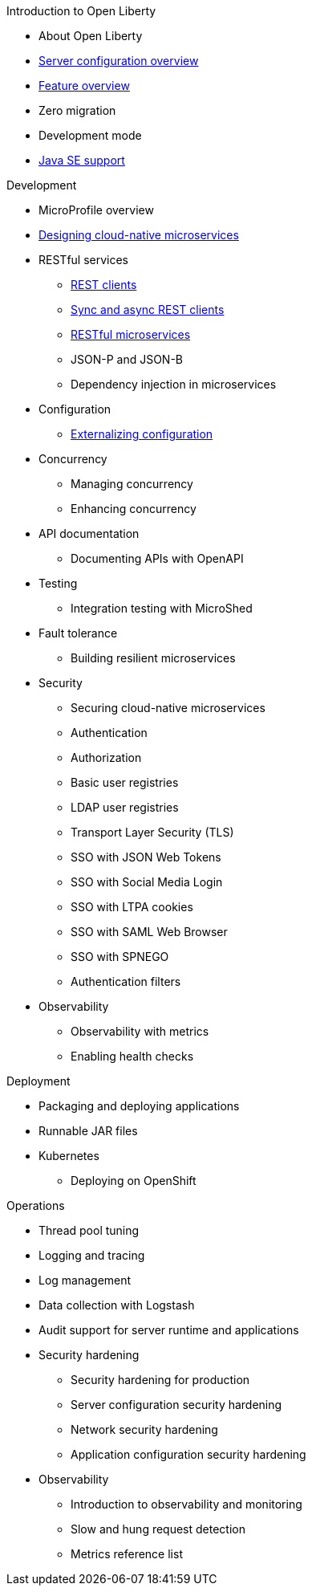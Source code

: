 // begin nav based on wireframe 3
.Introduction to Open Liberty
  * About Open Liberty
  * xref:serverConfiguration.adoc[Server configuration overview]
  * xref:featureOverview.adoc[Feature overview]
  * Zero migration
  * Development mode
  * xref:java-se.adoc[Java SE support]

// Begin Development section
.Development
  * MicroProfile overview
  * xref:cloud_native_microservices.adoc[Designing cloud-native microservices]
  * RESTful services
    ** xref:rest_clients.adoc[REST clients]
    ** xref:sync_async_rest_clients.adoc[Sync and async REST clients]
    ** xref:rest_microservices.adoc[RESTful microservices]
    ** JSON-P and JSON-B
    ** Dependency injection in microservices
  * Configuration
    ** xref:mp-config.adoc[Externalizing configuration]
  * Concurrency
    ** Managing concurrency
    ** Enhancing concurrency
  * API documentation
    ** Documenting APIs with OpenAPI
  * Testing
    ** Integration testing with MicroShed
  * Fault tolerance
    ** Building resilient microservices
  * Security
    ** Securing cloud-native microservices
    ** Authentication
    ** Authorization
    ** Basic user registries
    ** LDAP user registries
    ** Transport Layer Security (TLS)
    ** SSO with JSON Web Tokens
    ** SSO with Social Media Login
    ** SSO with LTPA cookies
    ** SSO with SAML Web Browser
    ** SSO with SPNEGO
    ** Authentication filters
  * Observability
    ** Observability with metrics
    ** Enabling health checks

// Begin deployment section
.Deployment
  * Packaging and deploying applications
  * Runnable JAR files
  * Kubernetes
    ** Deploying on OpenShift

// Begin Operations section
.Operations
  * Thread pool tuning
  * Logging and tracing
  * Log management
  * Data collection with Logstash
  * Audit support for server runtime and applications
  * Security hardening
    ** Security hardening for production
    ** Server configuration security hardening
    ** Network security hardening
    ** Application configuration security hardening
  * Observability
    ** Introduction to observability and monitoring
    ** Slow and hung request detection
    ** Metrics reference list


























////
commenting out to preserve
// Begin developing section of the documentation
.Developing
  * Basics
    ** xref:java-se.adoc[Java SE support]
    ** xref:cloud_native_microservices.adoc[Designing cloud-native microservices]

  * RESTful services
    ** xref:rest_microservices.adoc[RESTful microservices]
    ** xref:rest_clients.adoc[REST clients]
    ** xref:sync_async_rest_clients.adoc[Synchronous and asynchronous REST clients]

  * Configuration
    ** xref:mp-config.adoc[Externalizing the configuration in microservices]

  * Fault tolerance
    ** xref:building-resilient.adoc[Building resilient microservices]

  * Persistence

  * Client side

  * Testing

// Begin building section of the documentation
.Building
  * Containerization

  * Packaging

// Begin deploying section of the documentation
.Deploying
  * Kubernetes

  * Cloud deployment

// Begin security section of the documentation
.Security
    ** xref:security-vulnerabilities.adoc[Security vulnerability (CVE) list]

// Begin observability section of the documentation
.Observability
  * Monitoring
    ** xref:health-check-microservices.adoc[Enabling health checking of microservices]
    ** xref:microservice_observability_metrics.adoc[Microservice observability with metrics]

  * Troubleshooting
    ** xref:logging.adoc[Logging and tracing]

// Begin reference section of the documentation
.Reference
  * xref:serverConfiguration.adoc[Server Configuration]
    ** xref:activationSpec.adoc[activationSpec]
    ** xref:activedLdapFilterProperties.adoc[activedLdapFilterProperties]
    ** xref:adminObject.adoc[adminObject]
    ** xref:administrator-role.adoc[administrator-role]
    ** xref:application.adoc[application]
    ** xref:applicationManager.adoc[applicationManager]
    ** xref:applicationMonitor.adoc[applicationMonitor]
    ** xref:auditEvent.adoc[auditEvent]
    ** xref:auditFileHandler.adoc[auditFileHandler]
    ** xref:authCache.adoc[authCache]
    ** xref:authData.adoc[authData]
    ** xref:authFilter.adoc[authFilter]
    ** xref:authentication.adoc[authentication]
    ** xref:authorization-roles.adoc[authorization-roles]
    ** xref:basicRegistry.adoc[basicRegistry]
    ** xref:batchPersistence.adoc[batchPersistence]
    ** xref:bell.adoc[bell]
    ** xref:cdi12.adoc[cdi12]
    ** xref:channelfw.adoc[channelfw]
    ** xref:classloading.adoc[classloading]
    ** xref:cloudant.adoc[cloudant]
    ** xref:cloudantDatabase.adoc[cloudantDatabase]
    ** xref:concurrencyPolicy.adoc[concurrencyPolicy]
    ** xref:config.adoc[config]
    ** xref:connectionFactory.adoc[connectionFactory]
    ** xref:connectionManager.adoc[connectionManager]
    ** xref:contextService.adoc[contextService]
    ** xref:cors.adoc[cors]
    ** xref:couchdb.adoc[couchdb]
    ** xref:customLdapFilterProperties.adoc[customLdapFilterProperties]
    ** xref:dataSource.adoc[dataSource]
    ** xref:databaseStore.adoc[databaseStore]
    ** xref:distributedMap.adoc[distributedMap]
    ** xref:domino50LdapFilterProperties.adoc[domino50LdapFilterProperties]
    ** xref:edirectoryLdapFilterProperties.adoc[edirectoryLdapFilterProperties]
    ** xref:ejbApplication.adoc[ejbApplication]
    ** xref:ejbContainer.adoc[ejbContainer]
    ** xref:enterpriseApplication.adoc[enterpriseApplication]
    ** xref:executor.adoc[executor]
    ** xref:facebookLogin.adoc[facebookLogin]
    ** xref:featureManager.adoc[featureManager]
    ** xref:federatedRepository.adoc[federatedRepository]
    ** xref:fileset.adoc[fileset]
    ** xref:githubLogin.adoc[githubLogin]
    ** xref:googleLogin.adoc[googleLogin]
    ** xref:httpAccessLogging.adoc[httpAccessLogging]
    ** xref:httpDispatcher.adoc[httpDispatcher]
    ** xref:httpEncoding.adoc[httpEncoding]
    ** xref:httpEndpoint.adoc[httpEndpoint]
    ** xref:httpOptions.adoc[httpOptions]
    ** xref:httpProxyRedirect.adoc[httpProxyRedirect]
    ** xref:httpSession.adoc[httpSession]
    ** xref:httpSessionCache.adoc[httpSessionCache]
    ** xref:httpSessionDatabase.adoc[httpSessionDatabase]
    ** xref:idsLdapFilterProperties.adoc[idsLdapFilterProperties]
    ** xref:iiopEndpoint.adoc[iiopEndpoint]
    ** xref:iiopServerPolicies.adoc[iiopEndpoint]
    ** xref:include.adoc[include]
    ** xref:iplanetLdapFilterProperties.adoc[iplanetLdapFilterProperties]
    ** xref:jaasLoginContextEntry.adoc[jaasLoginContextEntry]
    ** xref:jaasLoginModule.adoc[jaasLoginModule]
    ** xref:javaPermission.adoc[javaPermission]
    ** xref:jdbcDriver.adoc[jdbcDriver]
    ** xref:jmsActivationSpec.adoc[jmsActivationSpec]
    ** xref:jmsConnectionFactory.adoc[jmsConnectionFactory]
    ** xref:jmsDestination.adoc[jmsDestination]
    ** xref:jmsQueue.adoc[jmsQueue]
    ** xref:jmsQueueConnectionFactory.adoc[jmsQueueConnectionFactory]
    ** xref:jmsTopic.adoc[jmsTopic]
    ** xref:jmsTopicConnectionFactory.adoc[jmsTopicConnectionFactory]
    ** xref:jndiEntry.adoc[jndiEntry]
    ** xref:jndiObjectFactory.adoc[jndiObjectFactory]
    ** xref:jndiReferenceEntry.adoc[jndiReferenceEntry]
    ** xref:jndiURLEntry.adoc[jndiURLEntry]
    ** xref:jpa.adoc[jpa]
    ** xref:jspEngine.adoc[jspEngine]
    ** xref:jwtBuilder.adoc[jwtBuilder]
    ** xref:jwtConsumer.adoc[jwtConsumer]
    ** xref:jwtSso.adoc[jwtSso]
    ** xref:keyStore.adoc[keyStore]
    ** xref:ldapRegistry.adoc[ldapRegistry]
    ** xref:library.adoc[library]
    ** xref:linkedinLogin.adoc[linkedinLogin]
    ** xref:logging.adoc[logging]
    ** xref:ltpa.adoc[ltpa]
    ** xref:mailSession.adoc[mailSession]
    ** xref:managedExecutorService.adoc[managedExecutorService]
    ** xref:managedScheduledExecutorService.adoc[managedScheduledExecutorService]
    ** xref:managedThreadFactory.adoc[managedThreadFactory]
    ** xref:messagingEngine.adoc[messagingEngine]
    ** xref:mimeTypes.adoc[mimeTypes]
    ** xref:mongo.adoc[mongo]
    ** xref:mongoDB.adoc[mongoDB]
    ** xref:monitor.adoc[monitor]
    ** xref:mpJwt.adoc[mpJwt]
    ** xref:mpMetrics.adoc[mpMetrics]
    ** xref:netscapeLdapFilterProperties.adoc[netscapeLdapFilterProperties]
    ** xref:oauth2Login.adoc[oauth2Login]
    ** xref:oidcLogin.adoc[oidcLogin]
    ** xref:orb.adoc[orb]
    ** xref:persistentExecutor.adoc[persistentExecutor]
    ** xref:pluginConfiguration.adoc[pluginConfiguration]
    ** xref:quickStartSecurity.adoc[quickStartSecurity]
    ** xref:remoteFileAccess.adoc[remoteFileAccess]
    ** xref:remoteIp.adoc[remoteIp]
    ** xref:resourceAdapter.adoc[resourceAdapter]
    ** xref:securewayLdapFilterProperties.adoc[securewayLdapFilterProperties]
    ** xref:socialLoginWebapp.adoc[socialLoginWebapp]
    ** xref:springBootApplication.adoc[springBootApplication]
    ** xref:ssl.adoc[ssl]
    ** xref:sslDefault.adoc[sslDefault]
    ** xref:sslOptions.adoc[sslOptions]
    ** xref:tcpOptions.adoc[tcpOptions]
    ** xref:transaction.adoc[transaction]
    ** xref:trustAssociation.adoc[trustAssociation]
    ** xref:twitterLogin.adoc[twitterLogin]
    ** xref:variable.adoc[variable]
    ** xref:virtualHost.adoc[virtualHost]
    ** xref:wasJmsEndpoint.adoc[wasJmsEndpoint]
    ** xref:wasJmsOutbound.adoc[wasJmsOutbound]
    ** xref:webAppSecurity.adoc[webAppSecurity]
    ** xref:webApplication.adoc[webApplication]
    ** xref:webContainer.adoc[webContainer]
    ** xref:webTarget.adoc[webTarget]
    ** xref:wsocOutbound.adoc[wsocOutbound]

  * xref:featureOverview.adoc[Features]
    ** xref:appClientSupport-1.0.adoc[Application Client Support for Server]
    ** xref:appSecurity-1.0.adoc[Application Security]
    ** xref:appSecurity-2.0.adoc[Application Security]
    ** xref:appSecurity-3.0.adoc[Application Security]
    ** xref:appSecurityClient-1.0.adoc[Application Security for Client]
    ** xref:audit-1.0.adoc[Audit]
    ** xref:batch-1.0.adoc[Batch API]
    ** xref:beanValidation-1.1.adoc[Bean Validation]
    ** xref:beanValidation-2.0.adoc[Bean Validation]
    ** xref:bells-1.0.adoc[Basic Extensions using Liberty Libraries]
    ** xref:cdi-1.2.adoc[Contexts and Dependency Injection]
    ** xref:cdi-2.0.adoc[Contexts and Dependency Injection]
    ** xref:cloudant-1.0.adoc[Cloudant Integration]
    ** xref:concurrent-1.0.adoc[Concurrency Utilities for Java EE]
    ** xref:couchdb-1.0.adoc[CouchDB Integration]
    ** xref:distributedMap-1.0.adoc[Distributed Map interface for Dynamic Caching]
    ** xref:ejb-3.2.adoc[Enterprise JavaBeans]
    ** xref:ejbHome-3.2.adoc[Enterprise JavaBeans Home Interfaces]
    ** xref:ejbLite-3.2.adoc[Enterprise JavaBeans Lite]
    ** xref:ejbPersistentTimer-3.2.adoc[Enterprise JavaBeans Persistent Timers]
    ** xref:ejbRemote-3.2.adoc[Enterprise JavaBeans Remote]
    ** xref:el-3.0.adoc[Expression Language]
    ** xref:federatedRegistry-1.0.adoc[Federated User Registry]
    ** xref:j2eeManagement-1.1.adoc[J2EE Management]
    ** xref:jacc-1.5.adoc[Java Authorization Contract for Containers]
    ** xref:jaspic-1.1.adoc[Java Authentication SPI for Containers]
    ** xref:javaMail-1.5.adoc[JavaMail]
    ** xref:javaMail-1.6.adoc[JavaMail]
    ** xref:javaee-7.0.adoc[Java EE Full Platform]
    ** xref:javaee-8.0.adoc[Java EE Full Platform]
    ** xref:javaeeClient-7.0.adoc[Java EE 7 Application Client]
    ** xref:javaeeClient-8.0.adoc[Java EE 8 Application Client]
    ** xref:jaxb-2.2.adoc[Java XML Bindings]
    ** xref:jaxrs-2.0.adoc[Java RESTful Services]
    ** xref:jaxrs-2.1.adoc[Java RESTful Services]
    ** xref:jaxrsClient-2.0.adoc[Java RESTful Services Client]
    ** xref:jaxrsClient-2.1.adoc[Java RESTful Services Client]
    ** xref:jaxws-2.2.adoc[Java Web Services]
    ** xref:jca-1.7.adoc[Java Connector Architecture]
    ** xref:jcaInboundSecurity-1.0.adoc[Java Connector Architecture Security Inflow]
    ** xref:jdbc-4.0.adoc[Java Database Connectivity]
    ** xref:jdbc-4.1.adoc[Java Database Connectivity]
    ** xref:jdbc-4.2.adoc[Java Database Connectivity]
    ** xref:jdbc-4.3.adoc[Java Database Connectivity]
    ** xref:jms-2.0.adoc[Java Message Service]
    ** xref:jmsMdb-3.2.adoc[JMS Message-Driven Beans]
    ** xref:jndi-1.0.adoc[Java Naming and Directory Interface]
    ** xref:jpa-2.1.adoc[Java Persistence API]
    ** xref:jpa-2.2.adoc[Java Persistence API]
    ** xref:jpaContainer-2.1.adoc[Java Persistence API Container]
    ** xref:jpaContainer-2.2.adoc[Java Persistence API Container]
    ** xref:jsf-2.2.adoc[JavaServer Faces]
    ** xref:jsf-2.3.adoc[JavaServer Faces]
    ** xref:jsfContainer-2.2.adoc[JavaServer Faces Container]
    ** xref:jsfContainer-2.3.adoc[JavaServer Faces Container]
    ** xref:json-1.0.adoc[JavaScript Object Notation for Java]
    ** xref:jsonb-1.0.adoc[JavaScript Object Notation Binding]
    ** xref:jsonbContainer-1.0.adoc[JavaScript Object Notation Binding via Bells]
    ** xref:jsonp-1.0.adoc[JavaScript Object Notation Processing]
    ** xref:jsonp-1.1.adoc[JavaScript Object Notation Processing]
    ** xref:jsonpContainer-1.1.adoc[JavaScript Object Notation Processing via Bells]
    ** xref:jsp-2.2.adoc[JavaServer Pages]
    ** xref:jsp-2.3.adoc[JavaServer Pages]
    ** xref:jwt-1.0.adoc[JSON Web Token]
    ** xref:jwtSso-1.0.adoc[JSON Web Token Single Sign-On]
    ** xref:kernel.adoc[Liberty Kernel]
    ** xref:ldapRegistry-3.0.adoc[LDAP User Registry]
    ** xref:localConnector-1.0.adoc[Admin Local Connector]
    ** xref:managedBeans-1.0.adoc[Java EE Managed Bean]
    ** xref:mdb-3.2.adoc[Message-Driven Beans]
    ** xref:microProfile-1.0.adoc[MicroProfile]
    ** xref:microProfile-1.2.adoc[MicroProfile]
    ** xref:microProfile-1.3.adoc[MicroProfile]
    ** xref:microProfile-1.4.adoc[MicroProfile]
    ** xref:microProfile-2.0.adoc[MicroProfile]
    ** xref:microProfile-2.1.adoc[MicroProfile]
    ** xref:microProfile-2.2.adoc[MicroProfile]
    ** xref:microProfile-3.0.adoc[MicroProfile]
    ** xref:mongodb-2.0.adoc[MongoDB Integration]
    ** xref:monitor-1.0.adoc[Performance Monitoring]
    ** xref:mpConfig-1.1.adoc[MicroProfile Config]
    ** xref:mpConfig-1.2.adoc[MicroProfile Config]
    ** xref:mpConfig-1.3.adoc[MicroProfile Config]
    ** xref:mpFaultTolerance-1.0.adoc[MicroProfile Fault Tolerance]
    ** xref:mpFaultTolerance-1.1.adoc[MicroProfile Fault Tolerance]
    ** xref:mpFaultTolerance-2.0.adoc[MicroProfile Fault Tolerance]
    ** xref:mpHealth-1.0.adoc[MicroProfile Health]
    ** xref:mpHealth-2.0.adoc[MicroProfile Health]
    ** xref:mpJwt-1.0.adoc[MicroProfile JSON Web Token]
    ** xref:mpJwt-1.1.adoc[MicroProfile JSON Web Token]
    ** xref:mpMetrics-1.0.adoc[MicroProfile Metrics]
    ** xref:mpMetrics-1.1.adoc[MicroProfile Metrics]
    ** xref:mpMetrics-2.0.adoc[MicroProfile Metrics]
    ** xref:mpOpenAPI-1.0.adoc[MicroProfile OpenAPI]
    ** xref:mpOpenAPI-1.1.adoc[MicroProfile OpenAPI]
    ** xref:mpOpenTracing-1.0.adoc[MicroProfile OpenTracing]
    ** xref:mpOpenTracing-1.1.adoc[MicroProfile OpenTracing]
    ** xref:mpOpenTracing-1.2.adoc[MicroProfile OpenTracing]
    ** xref:mpOpenTracing-1.3.adoc[MicroProfile OpenTracing]
    ** xref:mpReactiveStreams-1.0.adoc[MicroProfile Reactive Streams]
    ** xref:mpRestClient-1.0.adoc[MicroProfile Rest Client]
    ** xref:mpRestClient-1.1.adoc[MicroProfile Rest Client]
    ** xref:mpRestClient-1.2.adoc[MicroProfile Rest Client]
    ** xref:mpRestClient-1.3.adoc[MicroProfile Rest Client]
    ** xref:opentracing-1.0.adoc[Opentracing]
    ** xref:opentracing-1.1.adoc[Opentracing]
    ** xref:opentracing-1.2.adoc[Opentracing]
    ** xref:opentracing-1.3.adoc[Opentracing]
    ** xref:osgiConsole-1.0.adoc[OSGi Debug Console]
    ** xref:passwordUtilities-1.0.adoc[Password Utilities]
    ** xref:restConnector-2.0.adoc[Admin REST Connector]
    ** xref:servlet-3.1.adoc[Java Servlets]
    ** xref:servlet-4.0.adoc[Java Servlets]
    ** xref:sessionCache-1.0.adoc[JCache Session Persistence]
    ** xref:sessionDatabase-1.0.adoc[Database Session Persistence]
    ** xref:socialLogin-1.0.adoc[Social Media Login]
    ** xref:springBoot-1.5.adoc[Spring Boot Support version]
    ** xref:springBoot-2.0.adoc[Spring Boot Support version]
    ** xref:ssl-1.0.adoc[Secure Socket Layer]
    ** xref:transportSecurity-1.0.adoc[Transport Security]
    ** xref:wasJmsClient-2.0.adoc[JMS Client for Message Server]
    ** xref:wasJmsSecurity-1.0.adoc[Message Server Security]
    ** xref:wasJmsServer-1.0.adoc[Message Server]
    ** xref:webProfile-7.0.adoc[Java EE Web Profile]
    ** xref:webProfile-8.0.adoc[Java EE Web Profile]
    ** xref:websocket-1.0.adoc[Java WebSocket]
    ** xref:websocket-1.1.adoc[Java WebSocket]

  * Commands
    ** xref:server-commands.adoc[Server commands]
      *** xref:server-create.adoc[server create]
      *** xref:server-start.adoc[server start]
      *** xref:server-run.adoc[server run]
      *** xref:server-stop.adoc[server stop]
      *** xref:server-package.adoc[server package]
      *** xref:server-debug.adoc[server debug]
      *** xref:server-list.adoc[server list]
      *** xref:server-version.adoc[server version]
      *** xref:server-help.adoc[server help]
      *** xref:server-dump.adoc[server dump]
      *** xref:server-javadump.adoc[server javadump]
      *** xref:server-pause.adoc[server pause]
      *** xref:server-resume.adoc[server resume]

  * Java EE API
    ** xref:liberty-javaee8-javadoc.adoc[Java EE 8]
    ** xref:liberty-javaee7-javadoc.adoc[Java EE 7]

  * MicroProfile API
    ** xref:microprofile-3.0-javadoc.adoc[MicroProfile 3.0]
    ** xref:microprofile-2.2-javadoc.adoc[MicroProfile 2.2]
    ** xref:microprofile-2.1-javadoc.adoc[MicroProfile 2.1]
    ** xref:microprofile-2.0-javadoc.adoc[MicroProfile 2.0]
    ** xref:microprofile-1.4-javadoc.adoc[MicroProfile 1.4]
    ** xref:microprofile-1.3-javadoc.adoc[MicroProfile 1.3]
    ** xref:microprofile-1.2-javadoc.adoc[MicroProfile 1.2]

////
